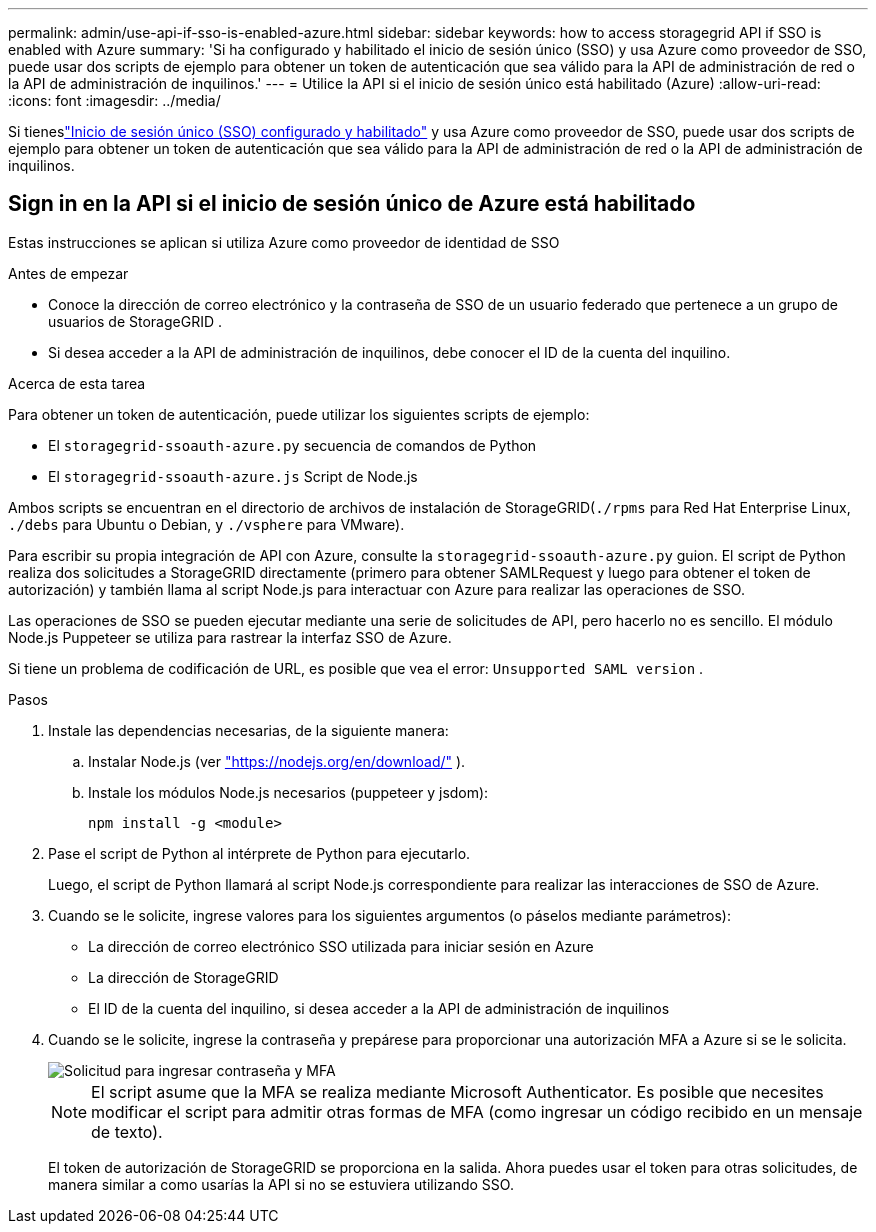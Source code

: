 ---
permalink: admin/use-api-if-sso-is-enabled-azure.html 
sidebar: sidebar 
keywords: how to access storagegrid API if SSO is enabled with Azure 
summary: 'Si ha configurado y habilitado el inicio de sesión único (SSO) y usa Azure como proveedor de SSO, puede usar dos scripts de ejemplo para obtener un token de autenticación que sea válido para la API de administración de red o la API de administración de inquilinos.' 
---
= Utilice la API si el inicio de sesión único está habilitado (Azure)
:allow-uri-read: 
:icons: font
:imagesdir: ../media/


[role="lead"]
Si tieneslink:../admin/configuring-sso.html["Inicio de sesión único (SSO) configurado y habilitado"] y usa Azure como proveedor de SSO, puede usar dos scripts de ejemplo para obtener un token de autenticación que sea válido para la API de administración de red o la API de administración de inquilinos.



== Sign in en la API si el inicio de sesión único de Azure está habilitado

Estas instrucciones se aplican si utiliza Azure como proveedor de identidad de SSO

.Antes de empezar
* Conoce la dirección de correo electrónico y la contraseña de SSO de un usuario federado que pertenece a un grupo de usuarios de StorageGRID .
* Si desea acceder a la API de administración de inquilinos, debe conocer el ID de la cuenta del inquilino.


.Acerca de esta tarea
Para obtener un token de autenticación, puede utilizar los siguientes scripts de ejemplo:

* El `storagegrid-ssoauth-azure.py` secuencia de comandos de Python
* El `storagegrid-ssoauth-azure.js` Script de Node.js


Ambos scripts se encuentran en el directorio de archivos de instalación de StorageGRID(`./rpms` para Red Hat Enterprise Linux, `./debs` para Ubuntu o Debian, y `./vsphere` para VMware).

Para escribir su propia integración de API con Azure, consulte la `storagegrid-ssoauth-azure.py` guion.  El script de Python realiza dos solicitudes a StorageGRID directamente (primero para obtener SAMLRequest y luego para obtener el token de autorización) y también llama al script Node.js para interactuar con Azure para realizar las operaciones de SSO.

Las operaciones de SSO se pueden ejecutar mediante una serie de solicitudes de API, pero hacerlo no es sencillo. El módulo Node.js Puppeteer se utiliza para rastrear la interfaz SSO de Azure.

Si tiene un problema de codificación de URL, es posible que vea el error: `Unsupported SAML version` .

.Pasos
. Instale las dependencias necesarias, de la siguiente manera:
+
.. Instalar Node.js (ver https://nodejs.org/en/download/["https://nodejs.org/en/download/"^] ).
.. Instale los módulos Node.js necesarios (puppeteer y jsdom):
+
`npm install -g <module>`



. Pase el script de Python al intérprete de Python para ejecutarlo.
+
Luego, el script de Python llamará al script Node.js correspondiente para realizar las interacciones de SSO de Azure.

. Cuando se le solicite, ingrese valores para los siguientes argumentos (o páselos mediante parámetros):
+
** La dirección de correo electrónico SSO utilizada para iniciar sesión en Azure
** La dirección de StorageGRID
** El ID de la cuenta del inquilino, si desea acceder a la API de administración de inquilinos


. Cuando se le solicite, ingrese la contraseña y prepárese para proporcionar una autorización MFA a Azure si se le solicita.
+
image::../media/sso_api_password_mfa.png[Solicitud para ingresar contraseña y MFA]

+

NOTE: El script asume que la MFA se realiza mediante Microsoft Authenticator.  Es posible que necesites modificar el script para admitir otras formas de MFA (como ingresar un código recibido en un mensaje de texto).

+
El token de autorización de StorageGRID se proporciona en la salida.  Ahora puedes usar el token para otras solicitudes, de manera similar a como usarías la API si no se estuviera utilizando SSO.


